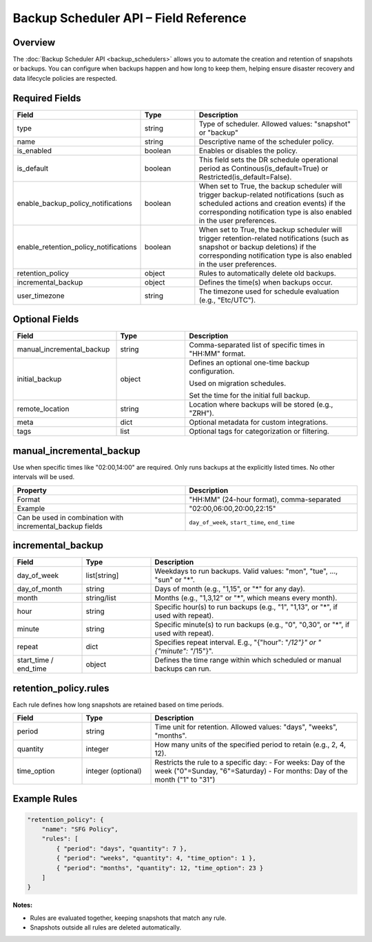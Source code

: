 Backup Scheduler API – Field Reference
======================================

Overview
--------

The :doc:`Backup Scheduler API <backup_schedulers>` allows you to automate the creation and retention
of snapshots or backups. You can configure when backups happen and how long to keep them, helping ensure disaster recovery and data lifecycle policies are respected.


Required Fields
---------------

.. list-table::
   :header-rows: 1
   :widths: 20 20 60

   * - Field
     - Type
     - Description
   * - type
     - string
     - Type of scheduler. Allowed values: "snapshot" or "backup"
   * - name
     - string
     - Descriptive name of the scheduler policy.
   * - is_enabled
     - boolean
     - Enables or disables the policy.
   * - is_default
     - boolean
     - This field sets the DR schedule operational period as Continous(is_default=True) or Restricted(is_default=False).
   * - enable_backup_policy_notifications
     - boolean
     - When set to True, the backup scheduler will trigger backup-related notifications (such as scheduled actions and creation events) if the corresponding notification type is also enabled in the user preferences.
   * - enable_retention_policy_notifications
     - boolean
     - When set to True, the backup scheduler will trigger retention-related  notifications (such as snapshot or backup deletions) if the corresponding  notification type is also enabled in the user preferences.

   * - retention_policy
     - object
     - Rules to automatically delete old backups.
   * - incremental_backup
     - object
     - Defines the time(s) when backups occur.
   * - user_timezone
     - string
     - The timezone used for schedule evaluation (e.g., "Etc/UTC").

Optional Fields
---------------

.. list-table::
   :header-rows: 1
   :widths: 30 20 50

   * - Field
     - Type
     - Description
   * - manual_incremental_backup
     - string
     - Comma-separated list of specific times in "HH:MM" format.
   * - initial_backup
     - object
     - Defines an optional one-time backup configuration.

       Used on migration schedules.

       Set the time for the initial full backup.
   * - remote_location
     - string
     - Location where backups will be stored (e.g., "ZRH").
   * - meta
     - dict
     - Optional metadata for custom integrations.
   * - tags
     - list
     - Optional tags for categorization or filtering.

manual_incremental_backup
--------------------------

Use when specific times like "02:00,14:00" are required. Only runs backups at the explicitly listed times. No other intervals will be used.

.. list-table::
   :header-rows: 1
   :widths: 50 50

   * - Property
     - Description
   * - Format
     - "HH:MM" (24-hour format), comma-separated
   * - Example
     - "02:00,06:00,20:00,22:15"
   * - Can be used in combination with incremental_backup fields
     - ``day_of_week``, ``start_time``, ``end_time``

incremental_backup
--------------------------

.. list-table::
   :header-rows: 1
   :widths: 20 20 60

   * - Field
     - Type
     - Description
   * - day_of_week
     - list[string]
     - Weekdays to run backups. Valid values: "mon", "tue", ..., "sun" or "*".
   * - day_of_month
     - string
     - Days of month (e.g., "1,15", or "*" for any day).
   * - month
     - string/list
     - Months (e.g., "1,3,12" or "*", which means every month).
   * - hour
     - string
     - Specific hour(s) to run backups (e.g., "1", "1,13", or "*", if used with repeat).
   * - minute
     - string
     - Specific minute(s) to run backups (e.g., "0", "0,30", or "*", if used with repeat).
   * - repeat
     - dict
     - Specifies repeat interval. E.g., "{"hour": "*/12"}" or "{"minute": "*/15"}".
   * - start_time / end_time
     - object
     - Defines the time range within which scheduled or manual backups can run.

retention_policy.rules
-----------------------------

Each rule defines how long snapshots are retained based on time periods.

.. list-table::
   :header-rows: 1
   :widths: 20 20 60

   * - Field
     - Type
     - Description
   * - period
     - string
     - Time unit for retention. Allowed values: "days", "weeks", "months".
   * - quantity
     - integer
     - How many units of the specified period to retain (e.g., 2, 4, 12).
   * - time_option
     - integer (optional)
     - Restricts the rule to a specific day:
       - For weeks: Day of the week ("0"=Sunday, "6"=Saturday)
       - For months: Day of the month ("1" to "31")

Example Rules
-------------

.. code-block:: json

   "retention_policy": {
       "name": "SFG Policy",
       "rules": [
           { "period": "days", "quantity": 7 },
           { "period": "weeks", "quantity": 4, "time_option": 1 },
           { "period": "months", "quantity": 12, "time_option": 23 }
       ]
   }
**Notes:**

- Rules are evaluated together, keeping snapshots that match any rule.
- Snapshots outside all rules are deleted automatically.
